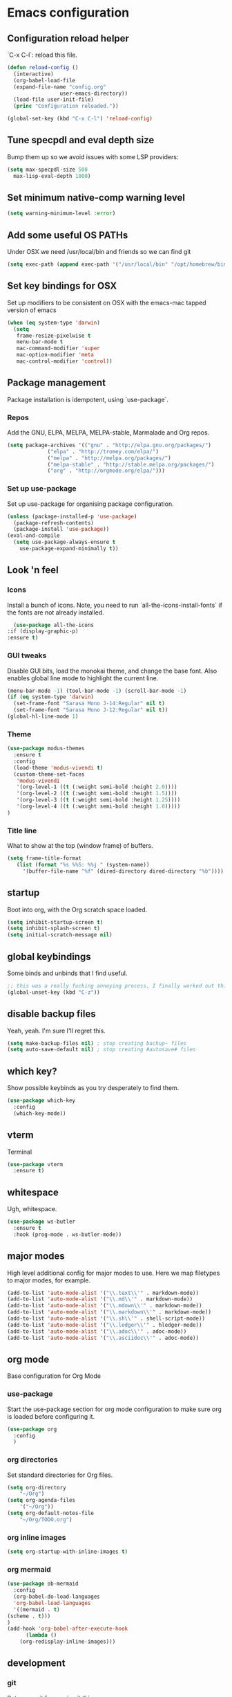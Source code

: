 #+PROPERTY: header-args :comments link

* Emacs configuration
  
** Configuration reload helper
   
   `C-x C-l`: reload this file.

#+BEGIN_SRC emacs-lisp
  (defun reload-config ()
    (interactive)
    (org-babel-load-file
    (expand-file-name "config.org"
                   user-emacs-directory))
    (load-file user-init-file)
    (princ "Configuration reloaded."))

  (global-set-key (kbd "C-x C-l") 'reload-config)
#+END_SRC

** Tune specpdl and eval depth size

Bump them up so we avoid issues with some LSP providers:
   
#+BEGIN_SRC emacs-lisp
    (setq max-specpdl-size 500
	  max-lisp-eval-depth 1000)
#+END_SRC

** Set minimum native-comp warning level

#+begin_src emacs-lisp
  (setq warning-minimum-level :error)
#+end_src

** Add some useful OS PATHs

Under OSX we need /usr/local/bin and friends so we can find git

#+BEGIN_SRC emacs-lisp
(setq exec-path (append exec-path '("/usr/local/bin" "/opt/homebrew/bin" "/usr/bin")))
#+END_SRC

** Set key bindings for OSX

Set up modifiers to be consistent on OSX with the emacs-mac tapped version of emacs

#+BEGIN_SRC emacs-lisp
  (when (eq system-type 'darwin)
    (setq
     frame-resize-pixelwise t
     menu-bar-mode t
     mac-command-modifier 'super
     mac-option-modifier 'meta
     mac-control-modifier 'control))
#+END_SRC

#+RESULTS:
: control

** Package management
   
Package installation is idempotent, using `use-package`.

*** Repos
    
Add the GNU, ELPA, MELPA, MELPA-stable, Marmalade and Org repos.
    
#+BEGIN_SRC emacs-lisp
  (setq package-archives '(("gnu" . "http://elpa.gnu.org/packages/")
			   ("elpa" . "http://tromey.com/elpa/")
			   ("melpa" . "http://melpa.org/packages/")
			   ("melpa-stable" . "http://stable.melpa.org/packages/")
			   ("org" . "http://orgmode.org/elpa/")))
#+END_SRC

*** Set up use-package
    
Set up use-package for organising package configuration.

#+BEGIN_SRC emacs-lisp
  (unless (package-installed-p 'use-package)
    (package-refresh-contents)
    (package-install 'use-package))
  (eval-and-compile
    (setq use-package-always-ensure t
	  use-package-expand-minimally t))
#+END_SRC

** Look 'n feel
*** Icons

Install a bunch of icons. Note, you need to run `all-the-icons-install-fonts` if the fonts are not already installed.
    
#+begin_src emacs-lisp
      (use-package all-the-icons
	:if (display-graphic-p)
	:ensure t)
#+end_src

*** GUI tweaks   
    
Disable GUI bits, load the monokai theme, and change the base font.
Also enables global line mode to highlight the current line.
    
#+BEGIN_SRC emacs-lisp
  (menu-bar-mode -1) (tool-bar-mode -1) (scroll-bar-mode -1)
  (if (eq system-type 'darwin)
    (set-frame-font "Sarasa Mono J-14:Regular" nil t)
    (set-frame-font "Sarasa Mono J-12:Regular" nil t))
  (global-hl-line-mode 1)
#+END_SRC

*** Theme
    
#+BEGIN_SRC emacs-lisp    
  (use-package modus-themes
    :ensure t
    :config
    (load-theme 'modus-vivendi t)
    (custom-theme-set-faces
     'modus-vivendi
     '(org-level-1 ((t (:weight semi-bold :height 2.0))))
     '(org-level-2 ((t (:weight semi-bold :height 1.5))))
     '(org-level-3 ((t (:weight semi-bold :height 1.25))))
     '(org-level-4 ((t (:weight semi-bold :height 1.0)))))
  )
#+END_SRC

*** Title line
    
What to show at the top (window frame) of buffers.

#+BEGIN_SRC emacs-lisp
  (setq frame-title-format
     (list (format "%s %%S: %%j " (system-name))
       '(buffer-file-name "%f" (dired-directory dired-directory "%b"))))
#+END_SRC

** startup

Boot into org, with the Org scratch space loaded.
    
#+BEGIN_SRC emacs-lisp
  (setq inhibit-startup-screen t)
  (setq inhibit-splash-screen t)
  (setq initial-scratch-message nil)
#+END_SRC

** global keybindings

   Some binds and unbinds that I find useful.

#+BEGIN_SRC emacs-lisp
  ;; this was a really fucking annoying process, I finally worked out this shortcut was how I was locking up emacs.
  (global-unset-key (kbd "C-z"))
#+END_SRC

** disable backup files

   Yeah, yeah. I'm sure I'll regret this.
   
#+BEGIN_SRC emacs-lisp
  (setq make-backup-files nil) ; stop creating backup~ files
  (setq auto-save-default nil) ; stop creating #autosave# files  
#+END_SRC

** which key?

   Show possible keybinds as you try desperately to find them.

#+BEGIN_SRC emacs-lisp
  (use-package which-key
    :config
    (which-key-mode))  
#+END_SRC

** vterm

   Terminal

#+BEGIN_SRC emacs-lisp
  (use-package vterm
    :ensure t)
#+END_SRC

** whitespace

   Ugh, whitespace.

#+BEGIN_SRC emacs-lisp
  (use-package ws-butler
    :ensure t
    :hook (prog-mode . ws-butler-mode))
#+END_SRC

** major modes

   High level additional config for major modes to use.
   Here we map filetypes to major modes, for example.

#+BEGIN_SRC emacs-lisp
  (add-to-list 'auto-mode-alist '("\\.text\\'" . markdown-mode))
  (add-to-list 'auto-mode-alist '("\\.md\\'" . markdown-mode))
  (add-to-list 'auto-mode-alist '("\\.mdown\\'" . markdown-mode))
  (add-to-list 'auto-mode-alist '("\\.markdown\\'" . markdown-mode))
  (add-to-list 'auto-mode-alist '("\\.sh\\'" . shell-script-mode))
  (add-to-list 'auto-mode-alist '("\\.ledger\\'" . hledger-mode))
  (add-to-list 'auto-mode-alist '("\\.adoc\\'" . adoc-mode))
  (add-to-list 'auto-mode-alist '("\\.asciidoc\\'" . adoc-mode))
#+END_SRC

** org mode

   Base configuration for Org Mode

*** use-package

    Start the use-package section for org mode configuration to make sure org is loaded before configuring it.
    
#+BEGIN_SRC emacs-lisp
  (use-package org
    :config
    )
#+END_SRC
   
*** org directories

    Set standard directories for Org files.
    
#+BEGIN_SRC emacs-lisp
  (setq org-directory
	  "~/Org")
  (setq org-agenda-files
	  '("~/Org"))
  (setq org-default-notes-file
	  "~/Org/TODO.org")
#+END_SRC

*** org inline images

#+BEGIN_SRC emacs-lisp
  (setq org-startup-with-inline-images t)  
#+END_SRC

*** org mermaid

#+BEGIN_SRC emacs-lisp
    (use-package ob-mermaid
      :config
      (org-babel-do-load-languages
      'org-babel-load-languages
      '((mermaid . t)
	(scheme . t)))
    )
    (add-hook 'org-babel-after-execute-hook
	      (lambda ()
		(org-redisplay-inline-images)))

#+END_SRC


** development
*** git

    Set up magit for magic git things.

#+BEGIN_SRC emacs-lisp
(use-package magit
  :bind (("C-x g" . magit-status)
         ("C-x C-g" . magit-status)))
#+END_SRC	 

*** projectile

    Projectile, for dealing with project folders.

#+BEGIN_SRC emacs-lisp
(use-package projectile
  :ensure t
  :pin melpa-stable
  :init
  (projectile-mode +1)
  :bind (:map projectile-mode-map
              ("s-p" . projectile-command-map)
              ("C-c p" . projectile-command-map)))  
#+END_SRC

*** flymake

    Configure flymake

#+begin_src emacs-lisp
  (use-package flymake
    :ensure nil
    :config
    (define-key flymake-mode-map (kbd "M-n") 'flymake-goto-next-error)
    (define-key flymake-mode-map (kbd "M-p") 'flymake-goto-prev-error))
#+end_src

*** rust mode

    Enable rust mode, hook to lsp.

#+BEGIN_SRC emacs-lisp
  (use-package rust-mode
    :ensure t)
#+END_SRC

*** LSP (lsp-mode)

    Configure language server support for syntax highlighting and code formatting.
    I tried eglot, but inlay hints were not supported for Rust which is a deal breaker.

#+BEGIN_SRC emacs-lisp
  (use-package lsp-mode
    :ensure t
    :hook ((go-mode . lsp)
	   (ruby-mode . lsp)
	   (rust-mode . lsp)
	   (python-mode . lsp)
	   (c-mode . lsp)
	   (lsp-mode . lsp-enable-which-key-integration))
    :commands lsp
    :bind
    (("C-c C-c r" . lsp-restart-workspace))
    :init
    (setq lsp-keymap-prefix "C-c l"
	  lsp-modeline-diagnostics-enable t
	  lsp-file-watch-threshold nil
	  lsp-enable-file-watchers t
	  lsp-print-performance nil
	  lsp-idle-delay 0.6
	  lsp-eldoc-render-all t
	  lsp-rust-analyzer-server-display-inlay-hints t
	  lsp-rust-analyzer-proc-macro-enable t
	  lsp-rust-analyzer-server-command (list (replace-regexp-in-string "\n$" "" (shell-command-to-string "rustup which rust-analyzer")))
	  lsp-clangd-binary-path "/System/Volumes/Data/Library/Developer/CommandLineTools/usr/bin/clangd"
	  lsp-go-gopls-server-path "~/.go/bin/gopls"
	  lsp-pylsp-server-command "~/.pyenv/versions/emacs39/bin/pylsp")
    :config
    (lsp-register-custom-settings
     '(("gopls.completeUnimported" t t)
       ("gopls.staticcheck" t t)
       ("gopls.matcher" "CaseSensitive"))))

  (use-package lsp-ui :commands lsp-ui-mode)

#+END_SRC

*** flycheck

Flycheck, for syntax checking.

#+begin_src emacs-lisp
  (use-package flycheck
    :ensure t
    :bind
    (("C-c C-c l" . flycheck-list-errors)
     ("C-c C-c n" . flycheck-next-error)
     ("C-c C-c p" . flycheck-previous-error)
     ("C-c C-c 1" . flycheck-first-error)))
#+end_src

*** company

Company, for completion.

#+BEGIN_SRC emacs-lisp
  (use-package company
    :ensure t
    :after eglot
    :hook (eglot-managed-mode . company-mode)
    :custom
    (company-idle-delay 0.5) ;; how long to wait until popup
    ;; (company-begin-commands nil) ;; uncomment to disable popup
    :bind
    (:map company-active-map
	  ("C-n". company-select-next)
	  ("C-p". company-select-previous)
	  ("M-<". company-select-first)
	  ("M->". company-select-last))
    :config
    (setq
     company-minimum-prefix-length 1
     company-idle-delay 0.0
     company-tooltip-align-annotations t
     tab-always-indent 'complete)

    (defun check-expansion ()
      (save-excursion
      (if (looking-at "\\_>") t
	(backward-char 1)
      (if (looking-at "\\.") t
	(backward-char 1)
      (if (looking-at "::") t nil))))))

#+END_SRC

*** yaml

    Some YAML formatting configuration.

#+BEGIN_SRC emacs-lisp
  (use-package yaml-mode
    :ensure t
    :init
    (add-hook 'yaml-mode-hook
	(lambda ()
		(define-key yaml-mode-map "\C-m" 'newline-and-indent))))
#+END_SRC

** comms

*** mail (mu4e)



*** mastodon

Set up our emacs mastodon client because really, this is how it must be. It must.

#+begin_src emacs-lisp
	(use-package mastodon
	  :ensure t
	  :config
	  (setq mastodon-instance-url "https://"
	    mastodon-active-user "ec0"))
#+end_src

*** matrix

Set up ement for matrix in emacs

#+begin_src emacs-lisp
	(use-package ement
	  :ensure t)
#+end_src

** m...music?
*** mpdel

I use mpd for playing music, and mpdel is a tidy way to drive it via emacs.

#+begin_src emacs-lisp
  (use-package mpdel
    :ensure t)
#+end_src

** dashboard
*** a nice dashboard

#+begin_src emacs-lisp
  (use-package dashboard
    :ensure t
    :config
    (dashboard-setup-startup-hook))
    (setq
     initial-buffer-choice (lambda () (get-buffer "*dashboard*"))
     dashboard-set-footer nil
     dashboard-projects-backend 'projectile
     dashboard-set-init-info t
     dashboard-set-navigator t
     dashboard-set-heading-icons t
     dashboard-set-file-icons t
     dashboard-items '((recents  . 5)
		       (bookmarks . 5)
		       (projects . 5)
		       (agenda . 5)
		       (registers . 5)))
#+end_src
